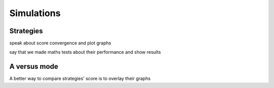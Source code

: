 Simulations
===========

Strategies
----------

speak about score convergence and plot 
graphs

say that we made maths tests about their 
performance and show results

A versus mode
-------------

A better way to compare strategies' score
is to overlay their graphs